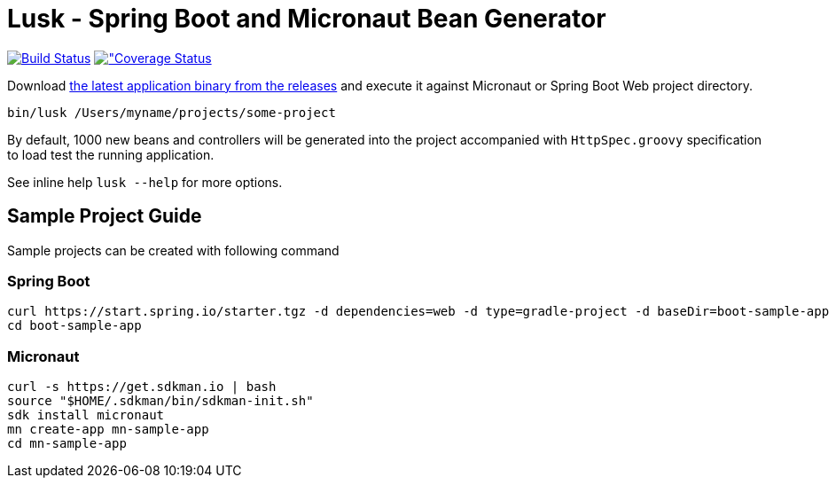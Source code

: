 = Lusk - Spring Boot and Micronaut Bean Generator

image:https://travis-ci.org/musketyr/lusk.svg?branch=master["Build Status", link="https://travis-ci.org/musketyr/lusk"]
image:https://coveralls.io/repos/github/musketyr/lusk/badge.svg?branch=master["Coverage Status, link=https://coveralls.io/github/musketyr/lusk?branch=master]

Download https://github.com/musketyr/lusk/releases/latest[the latest application binary from the releases] and execute it against Micronaut
or Spring Boot Web project directory.

```
bin/lusk /Users/myname/projects/some-project
```

By default, 1000 new beans and controllers will be generated into the project accompanied with `HttpSpec.groovy`
specification to load test the running application.

See inline help `lusk --help` for more options.

== Sample Project Guide

Sample projects can be created with following command

=== Spring Boot

```
curl https://start.spring.io/starter.tgz -d dependencies=web -d type=gradle-project -d baseDir=boot-sample-app | tar -xzvf -
cd boot-sample-app
```

=== Micronaut

```
curl -s https://get.sdkman.io | bash
source "$HOME/.sdkman/bin/sdkman-init.sh"
sdk install micronaut
mn create-app mn-sample-app
cd mn-sample-app
```
